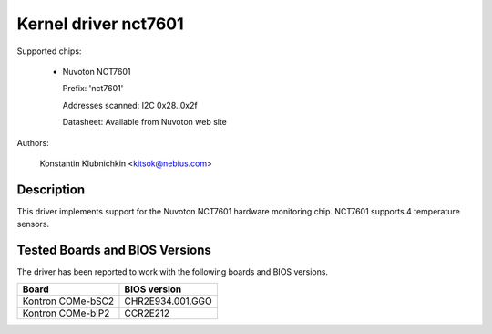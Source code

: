 Kernel driver nct7601
=====================

Supported chips:

  * Nuvoton NCT7601

    Prefix: 'nct7601'

    Addresses scanned: I2C 0x28..0x2f

    Datasheet: Available from Nuvoton web site

Authors:

	Konstantin Klubnichkin <kitsok@nebius.com>

Description
-----------

This driver implements support for the Nuvoton NCT7601 hardware monitoring
chip. NCT7601 supports 4 temperature sensors.

Tested Boards and BIOS Versions
-------------------------------

The driver has been reported to work with the following boards and
BIOS versions.

======================= ===============================================
Board			BIOS version
======================= ===============================================
Kontron COMe-bSC2	CHR2E934.001.GGO
Kontron COMe-bIP2	CCR2E212
======================= ===============================================
